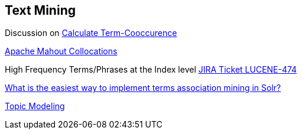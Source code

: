 ## Text Mining

Discussion on http://lucene.472066.n3.nabble.com/Calculate-Term-Co-occurrence-Matrix-td1226990.html[Calculate Term-Cooccurence]

https://cwiki.apache.org/confluence/display/MAHOUT/Collocations[Apache Mahout Collocations]

High Frequency Terms/Phrases at the Index level https://issues.apache.org/jira/browse/LUCENE-474[JIRA Ticket LUCENE-474]

http://stackoverflow.com/questions/7393908/what-is-the-easiest-way-to-implement-terms-association-mining-in-solr[What is the easiest way to implement terms association mining in Solr?]

http://www.cs.princeton.edu/~blei/topicmodeling.html[Topic Modeling]

